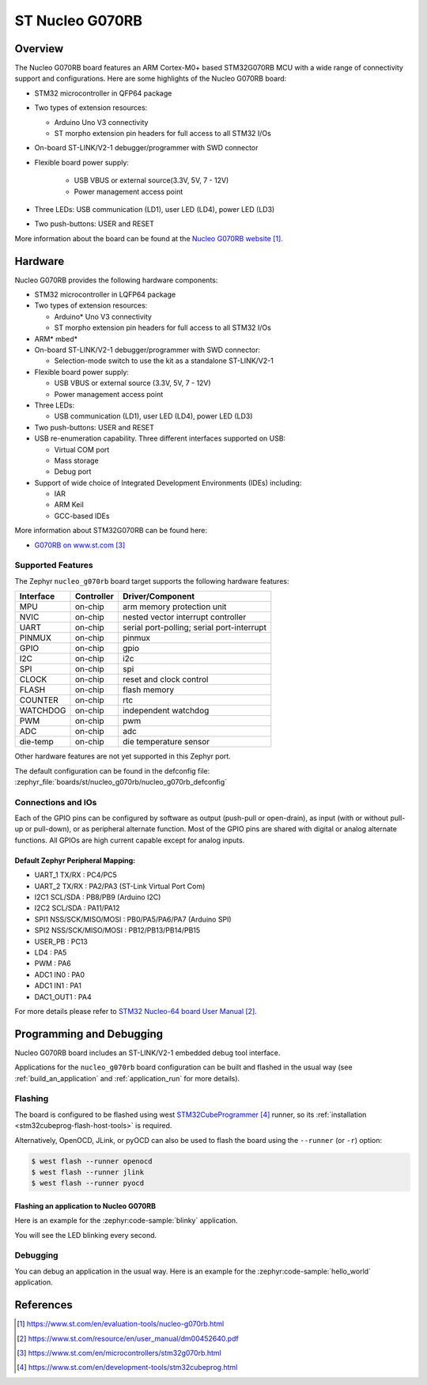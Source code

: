 .. _nucleo_g070rb_board:

ST Nucleo G070RB
################

Overview
********
The Nucleo G070RB board features an ARM Cortex-M0+ based STM32G070RB MCU
with a wide range of connectivity support and configurations. Here are
some highlights of the Nucleo G070RB board:

- STM32 microcontroller in QFP64 package
- Two types of extension resources:

  - Arduino Uno V3 connectivity
  - ST morpho extension pin headers for full access to all STM32 I/Os

- On-board ST-LINK/V2-1 debugger/programmer with SWD connector
- Flexible board power supply:

   - USB VBUS or external source(3.3V, 5V, 7 - 12V)
   - Power management access point

- Three LEDs: USB communication (LD1), user LED (LD4), power LED (LD3)
- Two push-buttons: USER and RESET

.. image:: img/nucleo_g070rb.jpg
   :align: center
   :alt: Nucleo G070RB

More information about the board can be found at the `Nucleo G070RB website`_.

Hardware
********
Nucleo G070RB provides the following hardware components:

- STM32 microcontroller in LQFP64 package
- Two types of extension resources:

  - Arduino* Uno V3 connectivity
  - ST morpho extension pin headers for full access to all STM32 I/Os

- ARM* mbed*
- On-board ST-LINK/V2-1 debugger/programmer with SWD connector:

  - Selection-mode switch to use the kit as a standalone ST-LINK/V2-1

- Flexible board power supply:

  - USB VBUS or external source (3.3V, 5V, 7 - 12V)
  - Power management access point

- Three LEDs:

  - USB communication (LD1), user LED (LD4), power LED (LD3)

- Two push-buttons: USER and RESET
- USB re-enumeration capability. Three different interfaces supported on USB:

  - Virtual COM port
  - Mass storage
  - Debug port

- Support of wide choice of Integrated Development Environments (IDEs) including:

  - IAR
  - ARM Keil
  - GCC-based IDEs

More information about STM32G070RB can be found here:

- `G070RB on www.st.com`_

Supported Features
==================

The Zephyr ``nucleo_g070rb`` board target supports the following hardware features:

+-----------+------------+-------------------------------------+
| Interface | Controller | Driver/Component                    |
+===========+============+=====================================+
| MPU       | on-chip    | arm memory protection unit          |
+-----------+------------+-------------------------------------+
| NVIC      | on-chip    | nested vector interrupt controller  |
+-----------+------------+-------------------------------------+
| UART      | on-chip    | serial port-polling;                |
|           |            | serial port-interrupt               |
+-----------+------------+-------------------------------------+
| PINMUX    | on-chip    | pinmux                              |
+-----------+------------+-------------------------------------+
| GPIO      | on-chip    | gpio                                |
+-----------+------------+-------------------------------------+
| I2C       | on-chip    | i2c                                 |
+-----------+------------+-------------------------------------+
| SPI       | on-chip    | spi                                 |
+-----------+------------+-------------------------------------+
| CLOCK     | on-chip    | reset and clock control             |
+-----------+------------+-------------------------------------+
| FLASH     | on-chip    | flash memory                        |
+-----------+------------+-------------------------------------+
| COUNTER   | on-chip    | rtc                                 |
+-----------+------------+-------------------------------------+
| WATCHDOG  | on-chip    | independent watchdog                |
+-----------+------------+-------------------------------------+
| PWM       | on-chip    | pwm                                 |
+-----------+------------+-------------------------------------+
| ADC       | on-chip    | adc                                 |
+-----------+------------+-------------------------------------+
| die-temp  | on-chip    | die temperature sensor              |
+-----------+------------+-------------------------------------+

Other hardware features are not yet supported in this Zephyr port.

The default configuration can be found in the defconfig file:
:zephyr_file:`boards/st/nucleo_g070rb/nucleo_g070rb_defconfig`

Connections and IOs
===================

Each of the GPIO pins can be configured by software as output (push-pull or open-drain), as
input (with or without pull-up or pull-down), or as peripheral alternate function. Most of the
GPIO pins are shared with digital or analog alternate functions. All GPIOs are high current
capable except for analog inputs.

Default Zephyr Peripheral Mapping:
----------------------------------

- UART_1 TX/RX : PC4/PC5
- UART_2 TX/RX : PA2/PA3 (ST-Link Virtual Port Com)
- I2C1 SCL/SDA : PB8/PB9 (Arduino I2C)
- I2C2 SCL/SDA : PA11/PA12
- SPI1 NSS/SCK/MISO/MOSI : PB0/PA5/PA6/PA7 (Arduino SPI)
- SPI2 NSS/SCK/MISO/MOSI : PB12/PB13/PB14/PB15
- USER_PB   : PC13
- LD4       : PA5
- PWM       : PA6
- ADC1 IN0  : PA0
- ADC1 IN1  : PA1
- DAC1_OUT1 : PA4

For more details please refer to `STM32 Nucleo-64 board User Manual`_.

Programming and Debugging
*************************

Nucleo G070RB board includes an ST-LINK/V2-1 embedded debug tool interface.

Applications for the ``nucleo_g070rb`` board configuration can be built and
flashed in the usual way (see :ref:`build_an_application` and
:ref:`application_run` for more details).

Flashing
========

The board is configured to be flashed using west `STM32CubeProgrammer`_ runner,
so its :ref:`installation <stm32cubeprog-flash-host-tools>` is required.

Alternatively, OpenOCD, JLink, or pyOCD can also be used to flash the board using
the ``--runner`` (or ``-r``) option:

.. code-block:: console

   $ west flash --runner openocd
   $ west flash --runner jlink
   $ west flash --runner pyocd

Flashing an application to Nucleo G070RB
----------------------------------------

Here is an example for the :zephyr:code-sample:`blinky` application.

.. zephyr-app-commands::
   :zephyr-app: samples/basic/blinky
   :board: nucleo_g070rb
   :goals: build flash

You will see the LED blinking every second.

Debugging
=========

You can debug an application in the usual way.  Here is an example for the
:zephyr:code-sample:`hello_world` application.

.. zephyr-app-commands::
   :zephyr-app: samples/hello_world
   :board: nucleo_g070rb
   :maybe-skip-config:
   :goals: debug

References
**********

.. target-notes::

.. _Nucleo G070RB website:
   https://www.st.com/en/evaluation-tools/nucleo-g070rb.html

.. _STM32 Nucleo-64 board User Manual:
   https://www.st.com/resource/en/user_manual/dm00452640.pdf

.. _G070RB on www.st.com:
   https://www.st.com/en/microcontrollers/stm32g070rb.html

.. _STM32CubeProgrammer:
   https://www.st.com/en/development-tools/stm32cubeprog.html
